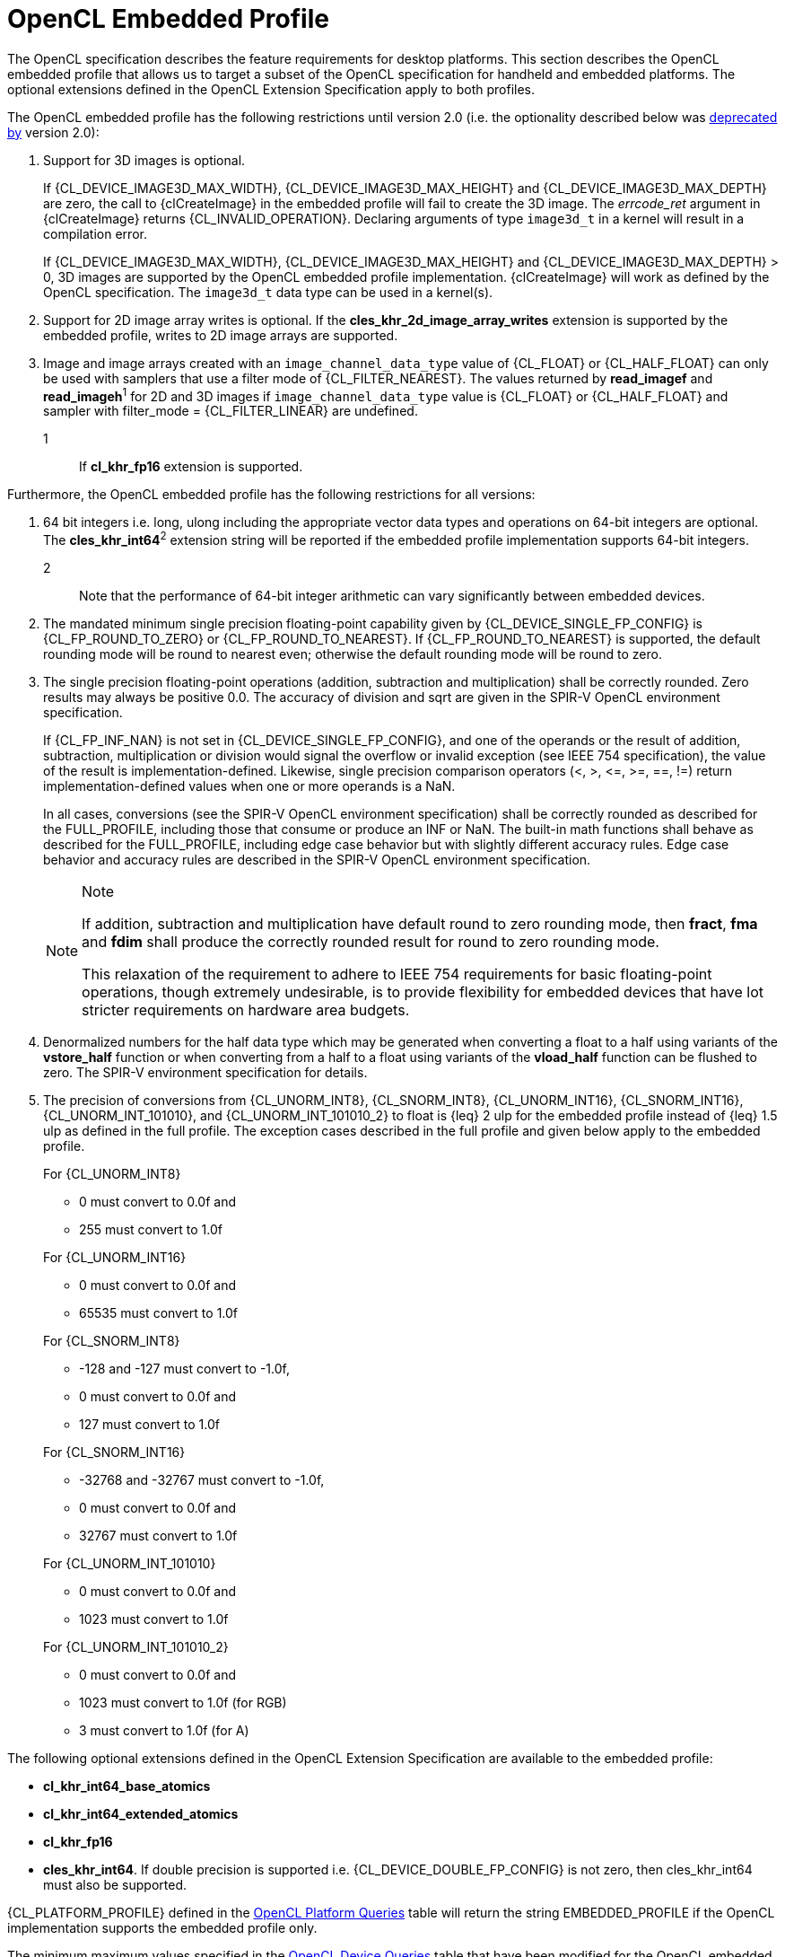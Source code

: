 // Copyright 2017-2020 The Khronos Group. This work is licensed under a
// Creative Commons Attribution 4.0 International License; see
// http://creativecommons.org/licenses/by/4.0/

[[opencl-embedded-profile]]
= OpenCL Embedded Profile

The OpenCL specification describes the feature requirements for desktop
platforms.
This section describes the OpenCL embedded profile that allows us to
target a subset of the OpenCL specification for handheld and embedded
platforms.
The optional extensions defined in the OpenCL Extension Specification
apply to both profiles.

The OpenCL embedded profile has the following restrictions until version 2.0 (i.e. the optionality described below was <<unified-spec, deprecated by>> version 2.0):

  . Support for 3D images is optional.

+
--
If {CL_DEVICE_IMAGE3D_MAX_WIDTH}, {CL_DEVICE_IMAGE3D_MAX_HEIGHT} and
{CL_DEVICE_IMAGE3D_MAX_DEPTH} are zero, the call to {clCreateImage} in the
embedded profile will fail to create the 3D image.
The _errcode_ret_ argument in {clCreateImage} returns {CL_INVALID_OPERATION}.
Declaring arguments of type `image3d_t` in a kernel will result in a
compilation error.

If {CL_DEVICE_IMAGE3D_MAX_WIDTH}, {CL_DEVICE_IMAGE3D_MAX_HEIGHT} and
{CL_DEVICE_IMAGE3D_MAX_DEPTH} > 0, 3D images are supported by the OpenCL
embedded profile implementation.
{clCreateImage} will work as defined by the OpenCL specification.
The `image3d_t` data type can be used in a kernel(s).
--
  . Support for 2D image array writes is optional.
    If the *cles_khr_2d_image_array_writes* extension is supported by the
    embedded profile, writes to 2D image arrays are supported.
  . Image and image arrays created with an
    `image_channel_data_type` value of {CL_FLOAT} or {CL_HALF_FLOAT} can only be
    used with samplers that use a filter mode of {CL_FILTER_NEAREST}.
    The values returned by *read_imagef* and *read_imageh*^1^ for 2D and 3D
    images if `image_channel_data_type` value is {CL_FLOAT} or {CL_HALF_FLOAT}
    and sampler with filter_mode = {CL_FILTER_LINEAR} are undefined.
+
--
1::
    If *cl_khr_fp16* extension is supported.
--

Furthermore, the OpenCL embedded profile has the following restrictions for all
versions:

  . 64 bit integers i.e. long, ulong including the appropriate vector data
    types and operations on 64-bit integers are optional.
    The *cles_khr_int64*^2^ extension string will be reported if the
    embedded profile implementation supports 64-bit integers.
+
--
2::
    Note that the performance of 64-bit integer arithmetic can vary
    significantly between embedded devices.
--
  . The mandated minimum single precision floating-point capability given by
    {CL_DEVICE_SINGLE_FP_CONFIG} is {CL_FP_ROUND_TO_ZERO} or
    {CL_FP_ROUND_TO_NEAREST}.
    If {CL_FP_ROUND_TO_NEAREST} is supported, the default rounding mode will
    be round to nearest even; otherwise the default rounding mode will be
    round to zero.
  . The single precision floating-point operations (addition, subtraction
    and multiplication) shall be correctly rounded.
    Zero results may always be positive 0.0.
    The accuracy of division and sqrt are given in the SPIR-V OpenCL
    environment specification.
+
--
If {CL_FP_INF_NAN} is not set in {CL_DEVICE_SINGLE_FP_CONFIG}, and one of the
operands or the result of addition, subtraction, multiplication or division
would signal the overflow or invalid exception (see IEEE 754 specification),
the value of the result is implementation-defined.
Likewise, single precision comparison operators (+<+, +>+, +<=+, +>=+, +==+,
+!=+) return implementation-defined values when one or more operands is a
NaN.

In all cases, conversions (see the SPIR-V OpenCL environment specification)
shall be correctly rounded as described for the FULL_PROFILE, including
those that consume or produce an INF or NaN.
The built-in math functions shall behave as described for the FULL_PROFILE,
including edge case behavior but with slightly different accuracy rules.
Edge case behavior and accuracy rules are described in the SPIR-V OpenCL
environment specification.

[NOTE]
.Note
====
If addition, subtraction and multiplication have default round to zero
rounding mode, then *fract*, *fma* and *fdim* shall produce the correctly
rounded result for round to zero rounding mode.

This relaxation of the requirement to adhere to IEEE 754 requirements for
basic floating-point operations, though extremely undesirable, is to provide
flexibility for embedded devices that have lot stricter requirements on
hardware area budgets.
====
--
  . Denormalized numbers for the half data type which may be generated when
    converting a float to a half using variants of the *vstore_half*
    function or when converting from a half to a float using variants of the
    *vload_half* function can be flushed to zero.
    The SPIR-V environment specification for details.
  . The precision of conversions from {CL_UNORM_INT8}, {CL_SNORM_INT8},
    {CL_UNORM_INT16}, {CL_SNORM_INT16}, {CL_UNORM_INT_101010}, and
    {CL_UNORM_INT_101010_2} to float is {leq} 2 ulp for the embedded profile
    instead of {leq} 1.5 ulp as defined in the full profile.
    The exception cases described in the full profile and given below apply
    to the embedded profile.
+
--
For {CL_UNORM_INT8}

  * 0 must convert to 0.0f and
  * 255 must convert to 1.0f

For {CL_UNORM_INT16}

  * 0 must convert to 0.0f and
  * 65535 must convert to 1.0f

For {CL_SNORM_INT8}

  * -128 and -127 must convert to -1.0f,
  * 0 must convert to 0.0f and
  * 127 must convert to 1.0f

For {CL_SNORM_INT16}

  * -32768 and -32767 must convert to -1.0f,
  * 0 must convert to 0.0f and
  * 32767 must convert to 1.0f

For {CL_UNORM_INT_101010}

  * 0 must convert to 0.0f and
  * 1023 must convert to 1.0f

For {CL_UNORM_INT_101010_2}

  * 0 must convert to 0.0f and
  * 1023 must convert to 1.0f (for RGB)
  * 3 must convert to 1.0f (for A)
--

The following optional extensions defined in the OpenCL Extension
Specification are available to the embedded profile:

  * *cl_khr_int64_base_atomics*
  * *cl_khr_int64_extended_atomics*
  * *cl_khr_fp16*
  * *cles_khr_int64*.
    If double precision is supported i.e. {CL_DEVICE_DOUBLE_FP_CONFIG} is not
    zero, then cles_khr_int64 must also be supported.

{CL_PLATFORM_PROFILE} defined in the <<platform-queries-table, OpenCL Platform
Queries>> table will return the string EMBEDDED_PROFILE if the OpenCL
implementation supports the embedded profile only.

The minimum maximum values specified in the <<device-queries-table, OpenCL
Device Queries>> table that have been modified for the OpenCL embedded
profile are listed in the <<embedded-device-queries-table, OpenCL Embedded
Device Queries>> table.

[[embedded-device-queries-table]]
.List of supported param_names by <<clGetDeviceInfo>> for embedded profile
[options="header"]
|====
| *cl_device_info* | Return Type | Description
| {CL_DEVICE_MAX_READ_IMAGE_ARGS}
  | cl_uint
      | Max number of image objects arguments of a kernel declared with the
        `read_only` qualifier.
        The minimum value is 8 if {CL_DEVICE_IMAGE_SUPPORT} is {CL_TRUE}.
| {CL_DEVICE_MAX_WRITE_IMAGE_ARGS}
  | cl_uint
      | Max number of image objects arguments of a kernel declared with the
        `write_only` qualifier.
        The minimum value is 8 if {CL_DEVICE_IMAGE_SUPPORT} is {CL_TRUE}.
| {CL_DEVICE_MAX_READ_WRITE_IMAGE_ARGS}
  | cl_uint
      | Max number of image objects arguments of a kernel declared with the
        `write_only` or `read_write` qualifier.
        The minimum value is 8 if {CL_DEVICE_IMAGE_SUPPORT} is {CL_TRUE}.
| {CL_DEVICE_IMAGE2D_MAX_WIDTH}
  | size_t
      | Max width of 2D image in pixels.
        The minimum value is 2048 if {CL_DEVICE_IMAGE_SUPPORT} is {CL_TRUE}.
| {CL_DEVICE_IMAGE2D_MAX_HEIGHT}
  | size_t
      | Max height of 2D image in pixels.
        The minimum value is 2048 if {CL_DEVICE_IMAGE_SUPPORT} is {CL_TRUE}.
| {CL_DEVICE_IMAGE3D_MAX_WIDTH}
  | size_t
      | Max width of 3D image in pixels.
        The minimum value is 2048 if {CL_DEVICE_IMAGE_SUPPORT} is {CL_TRUE}.
| {CL_DEVICE_IMAGE3D_MAX_HEIGHT}
  | size_t
      | Max height of 3D image in pixels.
        The minimum value is 2048.
| {CL_DEVICE_IMAGE3D_MAX_DEPTH}
  | size_t
      | Max depth of 3D image in pixels.
        The minimum value is 2048.
| {CL_DEVICE_IMAGE_MAX_BUFFER_SIZE}
  | size_t
      | Max number of pixels for a 1D image created from a buffer object.

        The minimum value is 2048 if {CL_DEVICE_IMAGE_SUPPORT} is {CL_TRUE}.
| {CL_DEVICE_IMAGE_MAX_ARRAY_SIZE}
  | size_t
      | Max number of images in a 1D or 2D image array.

        The minimum value is 256 if {CL_DEVICE_IMAGE_SUPPORT} is {CL_TRUE}.
| {CL_DEVICE_MAX_SAMPLERS}
  | cl_uint
      | Maximum number of samplers that can be used in a kernel.

        The minimum value is 8 if {CL_DEVICE_IMAGE_SUPPORT} is {CL_TRUE}.
| {CL_DEVICE_MAX_PARAMETER_SIZE}
  | size_t
      | Max size in bytes of all arguments that can be passed to a kernel.
        The minimum value is 256 bytes for devices that are not of type
        {CL_DEVICE_TYPE_CUSTOM}.
| {CL_DEVICE_SINGLE_FP_CONFIG}
  | cl_device_fp_config
      | Describes single precision floating-point capability of the device.
        This is a bit-field that describes one or more of the following
        values:

        {CL_FP_DENORM} - denorms are supported

        {CL_FP_INF_NAN} - INF and quiet NaNs are supported.

        {CL_FP_ROUND_TO_NEAREST} - round to nearest even rounding mode
        supported

        {CL_FP_ROUND_TO_ZERO} - round to zero rounding mode supported

        {CL_FP_ROUND_TO_INF} - round to positive and negative infinity
        rounding modes supported

        {CL_FP_FMA} - IEEE754-2008 fused multiply-add is supported.

        {CL_FP_CORRECTLY_ROUNDED_DIVIDE_SQRT} - divide and sqrt are correctly
        rounded as defined by the IEEE754 specification.

        {CL_FP_SOFT_FLOAT} - Basic floating-point operations (such as
        addition, subtraction, multiplication) are implemented in software.

        [[embedded-profile-single-fp-config-requirements]]
        The mandated minimum floating-point capability is:
        {CL_FP_ROUND_TO_ZERO} or {CL_FP_ROUND_TO_NEAREST} for devices that are
        not of type {CL_DEVICE_TYPE_CUSTOM}.
| {CL_DEVICE_MAX_CONSTANT_BUFFER_SIZE}
  | cl_ulong
      | Max size in bytes of a constant buffer allocation.
        The minimum value is 1 KB for devices that are not of type
        {CL_DEVICE_TYPE_CUSTOM}.
| {CL_DEVICE_MAX_CONSTANT_ARGS}
  | cl_uint
      | Max number of arguments declared with the `+__constant+` qualifier
        in a kernel.
        The minimum value is 4 for devices that are not of type
        {CL_DEVICE_TYPE_CUSTOM}.
| {CL_DEVICE_LOCAL_MEM_SIZE}
  | cl_ulong
      | Size of local memory arena in bytes.
        The minimum value is 1 KB for devices that are not of type
        {CL_DEVICE_TYPE_CUSTOM}.
| {CL_DEVICE_COMPILER_AVAILABLE}
  | cl_bool
      | Is {CL_FALSE} if the implementation does not have a compiler available
        to compile the program source.

        Is {CL_TRUE} if the compiler is available.
        This can be {CL_FALSE} for the embedded platform profile only.
| {CL_DEVICE_LINKER_AVAILABLE}
  | cl_bool
      | Is {CL_FALSE} if the implementation does not have a linker available.
        Is {CL_TRUE} if the linker is available.

        This can be {CL_FALSE} for the embedded platform profile only.

        This must be {CL_TRUE} if {CL_DEVICE_COMPILER_AVAILABLE} is {CL_TRUE}.
| {CL_DEVICE_QUEUE_ON_DEVICE_MAX_SIZE}
  | cl_uint
      | The max. size of the device queue in bytes.
        The minimum value is 64 KB for the embedded profile
| {CL_DEVICE_PRINTF_BUFFER_SIZE}
  | size_t
      | Maximum size in bytes of the internal buffer that holds the output
        of printf calls from a kernel.
        The minimum value for the EMBEDDED profile is 1 KB.
|====

If {CL_DEVICE_IMAGE_SUPPORT} specified in the <<device-queries-table, OpenCL
Device Queries>> table is {CL_TRUE}, the values assigned to
{CL_DEVICE_MAX_READ_IMAGE_ARGS}, {CL_DEVICE_MAX_WRITE_IMAGE_ARGS},
{CL_DEVICE_IMAGE2D_MAX_WIDTH}, {CL_DEVICE_IMAGE2D_MAX_HEIGHT},
{CL_DEVICE_IMAGE3D_MAX_WIDTH}, {CL_DEVICE_IMAGE3D_MAX_HEIGHT},
{CL_DEVICE_IMAGE3D_MAX_DEPTH}, and {CL_DEVICE_MAX_SAMPLERS} by the implementation
must be greater than or equal to the minimum values specified in the
<<embedded-device-queries-table, OpenCL Embedded Device Queries>> table.

For 1D, 1D image from buffer, 2D, 3D image objects, 1D and 2D image array
objects, when supported, the mandated minimum list of image formats that can
be read from and written to by different kernel instances when correctly ordered
by event dependencies and that must be supported by all devices that support
images is described in the <<embedded-required-image-read-or-write-formats-table>> table.

[[embedded-required-image-read-or-write-formats-table]]
.Minimum list of required image formats (embedded profile): kernel read or write
[width="100%",cols="<34%,<33%,<33%",options="header"]
|====
| num_channels | channel_order | channel_data_type
| 4
  | {CL_RGBA}
      | {CL_UNORM_INT8} +
        {CL_UNORM_INT16} +
        {CL_SIGNED_INT8} +
        {CL_SIGNED_INT16} +
        {CL_SIGNED_INT32} +
        {CL_UNSIGNED_INT8} +
        {CL_UNSIGNED_INT16} +
        {CL_UNSIGNED_INT32} +
        {CL_HALF_FLOAT} +
        {CL_FLOAT}
|====

